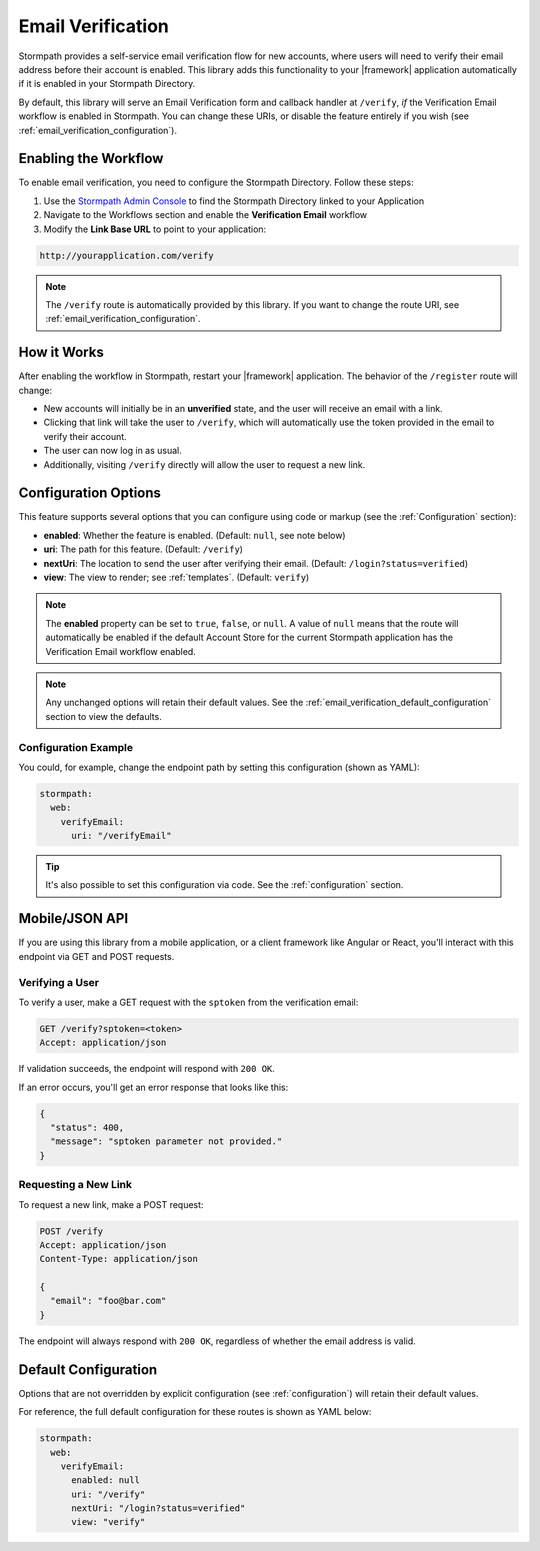 .. _email_verification:

Email Verification
==================

Stormpath provides a self-service email verification flow for new accounts, where users will need to verify their email address before their account is enabled. This library adds this functionality to your |framework| application automatically if it is enabled in your Stormpath Directory.

By default, this library will serve an Email Verification form and callback handler at ``/verify``, *if* the Verification Email workflow is enabled in Stormpath. You can change these URIs, or disable the feature entirely if you wish (see :ref:`email_verification_configuration`).


Enabling the Workflow
---------------------

To enable email verification, you need to configure the Stormpath Directory. Follow these steps:

1. Use the `Stormpath Admin Console`_ to find the Stormpath Directory linked to your Application
2. Navigate to the Workflows section and enable the **Verification Email** workflow
3. Modify the **Link Base URL** to point to your application:

.. code-block:: sh

    http://yourapplication.com/verify

.. note::
  The ``/verify`` route is automatically provided by this library. If you want to change the route URI, see :ref:`email_verification_configuration`.


How it Works
------------

After enabling the workflow in Stormpath, restart your |framework| application. The behavior of the ``/register`` route will change:

* New accounts will initially be in an **unverified** state, and the user will receive an email with a link.
* Clicking that link will take the user to ``/verify``, which will automatically use the token provided in the email to verify their account.
* The user can now log in as usual.
* Additionally, visiting ``/verify`` directly will allow the user to request a new link.


.. _email_verification_configuration:

Configuration Options
---------------------

This feature supports several options that you can configure using code or markup (see the :ref:`Configuration` section):

* **enabled**: Whether the feature is enabled. (Default: ``null``, see note below)
* **uri**: The path for this feature. (Default: ``/verify``)
* **nextUri**: The location to send the user after verifying their email. (Default: ``/login?status=verified``)
* **view**: The view to render; see :ref:`templates`. (Default: ``verify``)

.. note::
  The **enabled** property can be set to ``true``, ``false``, or ``null``. A value of ``null`` means that the route will automatically be enabled if the default Account Store for the current Stormpath application has the Verification Email workflow enabled.

.. note::
  Any unchanged options will retain their default values. See the :ref:`email_verification_default_configuration` section to view the defaults.

.. todo::
  Update autoLogin stuff.


Configuration Example
.....................

You could, for example, change the endpoint path by setting this configuration (shown as YAML):

.. code-block:: yaml

  stormpath:
    web:
      verifyEmail:
        uri: "/verifyEmail"

.. tip::
  It's also possible to set this configuration via code. See the :ref:`configuration` section.


.. todo::

  Auto Login
  ----------

  Our library implements the most secure workflow by default: the user must
  request a password reset link, then login again after changing their password.

  We recommend these settings for security purposes, but if you wish to automatically
  log the user in after they reset their password, you can set this configuration:

  .. code-block:: yaml

    stormpath:
      web:
        changePassword:
          autoLogin: true

  .. todo::
    Update to new autoLogin spec.


Mobile/JSON API
---------------

If you are using this library from a mobile application, or a client framework like Angular or React, you'll interact with this endpoint via GET and POST requests.

Verifying a User
................

To verify a user, make a GET request with the ``sptoken`` from the verification email:

.. code-block:: http

  GET /verify?sptoken=<token>
  Accept: application/json

If validation succeeds, the endpoint will respond with ``200 OK``.

If an error occurs, you'll get an error response that looks like this:

.. code-block:: json

  {
    "status": 400,
    "message": "sptoken parameter not provided."
  }


Requesting a New Link
.....................

To request a new link, make a POST request:

.. code-block:: http

  POST /verify
  Accept: application/json
  Content-Type: application/json

  {
    "email": "foo@bar.com"
  }

The endpoint will always respond with ``200 OK``, regardless of whether the email address is valid.



.. _email_verification_default_configuration:

Default Configuration
---------------------

Options that are not overridden by explicit configuration (see :ref:`configuration`) will retain their default values.

For reference, the full default configuration for these routes is shown as YAML below:

.. code-block:: yaml

  stormpath:
    web:
      verifyEmail:
        enabled: null
        uri: "/verify"
        nextUri: "/login?status=verified"
        view: "verify"

.. todo::
  Update to new autoLogin spec.

.. _Stormpath Admin Console: https://api.stormpath.com
